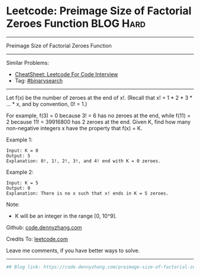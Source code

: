 * Leetcode: Preimage Size of Factorial Zeroes Function           :BLOG:Hard:
#+STARTUP: showeverything
#+OPTIONS: toc:nil \n:t ^:nil creator:nil d:nil
:PROPERTIES:
:type:     binarysearch, inspiring, redo
:END:
---------------------------------------------------------------------
Preimage Size of Factorial Zeroes Function
---------------------------------------------------------------------
#+BEGIN_HTML
<a href="https://github.com/dennyzhang/code.dennyzhang.com/tree/master/problems/preimage-size-of-factorial-zeroes-function"><img align="right" width="200" height="183" src="https://www.dennyzhang.com/wp-content/uploads/denny/watermark/github.png" /></a>
#+END_HTML
Similar Problems:
- [[https://cheatsheet.dennyzhang.com/cheatsheet-leetcode-A4][CheatSheet: Leetcode For Code Interview]]
- Tag: [[https://code.dennyzhang.com/review-binarysearch][#binarysearch]]
---------------------------------------------------------------------
Let f(x) be the number of zeroes at the end of x!. (Recall that x! = 1 * 2 * 3 * ... * x, and by convention, 0! = 1.)

For example, f(3) = 0 because 3! = 6 has no zeroes at the end, while f(11) = 2 because 11! = 39916800 has 2 zeroes at the end. Given K, find how many non-negative integers x have the property that f(x) = K.

Example 1:
#+BEGIN_EXAMPLE
Input: K = 0
Output: 5
Explanation: 0!, 1!, 2!, 3!, and 4! end with K = 0 zeroes.
#+END_EXAMPLE

Example 2:
#+BEGIN_EXAMPLE
Input: K = 5
Output: 0
Explanation: There is no x such that x! ends in K = 5 zeroes.
#+END_EXAMPLE

Note:

- K will be an integer in the range [0, 10^9].

Github: [[https://github.com/dennyzhang/code.dennyzhang.com/tree/master/problems/preimage-size-of-factorial-zeroes-function][code.dennyzhang.com]]

Credits To: [[https://leetcode.com/problems/preimage-size-of-factorial-zeroes-function/description/][leetcode.com]]

Leave me comments, if you have better ways to solve.
---------------------------------------------------------------------

#+BEGIN_SRC python
## Blog link: https://code.dennyzhang.com/preimage-size-of-factorial-zeroes-function

#+END_SRC

#+BEGIN_HTML
<div style="overflow: hidden;">
<div style="float: left; padding: 5px"> <a href="https://www.linkedin.com/in/dennyzhang001"><img src="https://www.dennyzhang.com/wp-content/uploads/sns/linkedin.png" alt="linkedin" /></a></div>
<div style="float: left; padding: 5px"><a href="https://github.com/dennyzhang"><img src="https://www.dennyzhang.com/wp-content/uploads/sns/github.png" alt="github" /></a></div>
<div style="float: left; padding: 5px"><a href="https://www.dennyzhang.com/slack" target="_blank" rel="nofollow"><img src="https://www.dennyzhang.com/wp-content/uploads/sns/slack.png" alt="slack"/></a></div>
</div>
#+END_HTML
